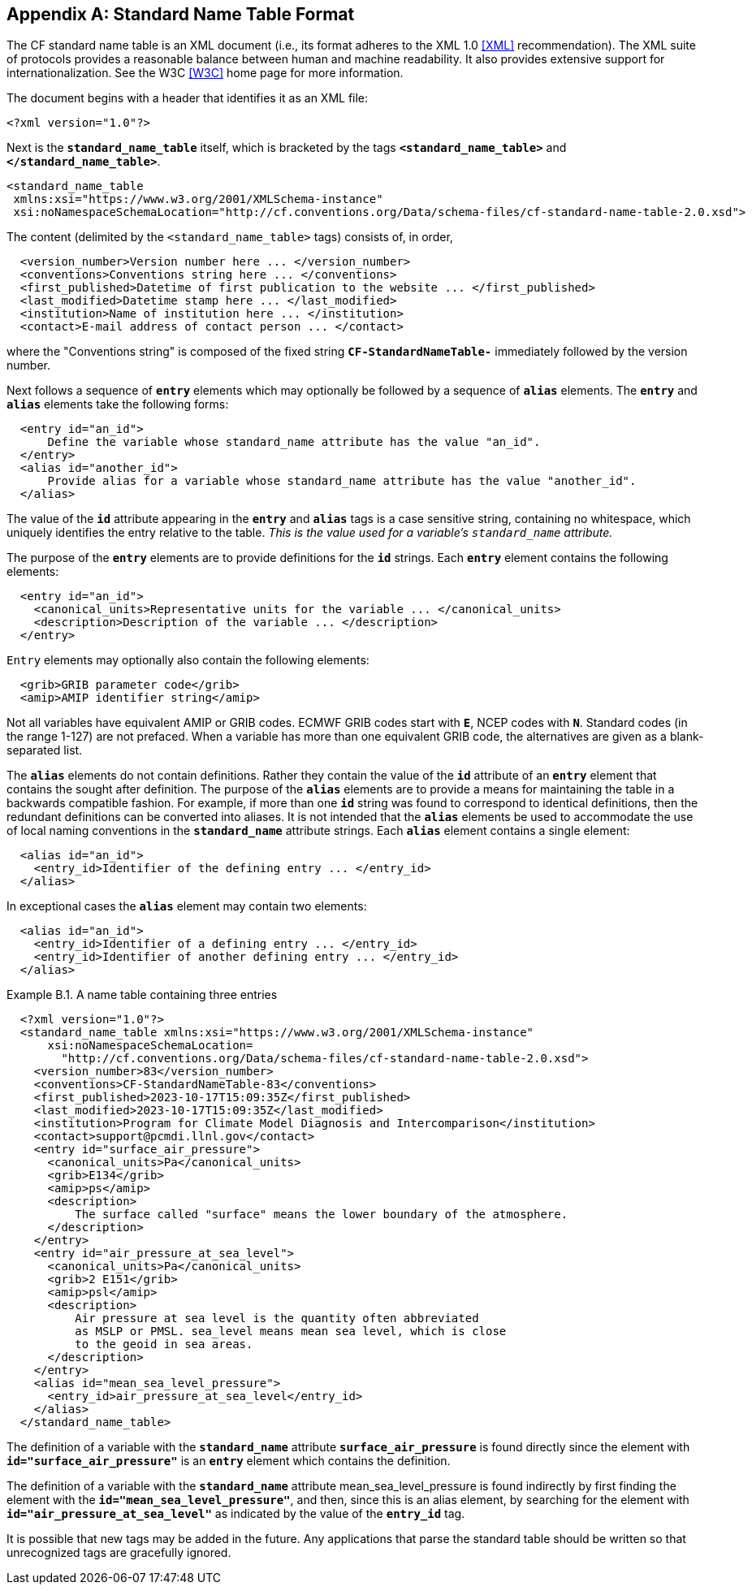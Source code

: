 [[standard-name-table-format, Appendix B, Standard Name Table Format]]

[appendix]
== Standard Name Table Format

The CF standard name table is an XML document (i.e., its format adheres to the XML 1.0 <<XML>> recommendation).
The XML suite of protocols provides a reasonable balance between human and machine readability.
It also provides extensive support for internationalization.
See the W3C <<W3C>> home page for more information.

The document begins with a header that identifies it as an XML file:

----
<?xml version="1.0"?>
----

Next is the **`standard_name_table`** itself, which is bracketed by the tags **`&lt;standard_name_table&gt;`** and **`&lt;/standard_name_table&gt;`**.

----
<standard_name_table
 xmlns:xsi="https://www.w3.org/2001/XMLSchema-instance"
 xsi:noNamespaceSchemaLocation="http://cf.conventions.org/Data/schema-files/cf-standard-name-table-2.0.xsd">
----

The content (delimited by the `&lt;standard_name_table&gt;` tags) consists of, in order,

----
  <version_number>Version number here ... </version_number>
  <conventions>Conventions string here ... </conventions>
  <first_published>Datetime of first publication to the website ... </first_published>
  <last_modified>Datetime stamp here ... </last_modified>
  <institution>Name of institution here ... </institution>
  <contact>E-mail address of contact person ... </contact>
----

where the "Conventions string" is  composed of the fixed string **`CF-StandardNameTable-`** immediately followed by the version number.

Next follows a sequence of **`entry`** elements which may optionally be followed by a sequence of **`alias`** elements.
The **`entry`** and **`alias`** elements take the following forms:

----
  <entry id="an_id">
      Define the variable whose standard_name attribute has the value "an_id".
  </entry>
  <alias id="another_id">
      Provide alias for a variable whose standard_name attribute has the value "another_id".
  </alias>
----

The value of the **`id`** attribute appearing in the **`entry`** and **`alias`** tags is a case sensitive string, containing no whitespace, which uniquely identifies the entry relative to the table.
_This is the value used for a variable's `standard_name` attribute._

The purpose of the **`entry`** elements are to provide definitions for the **`id`** strings.
Each **`entry`** element contains the following elements:

----
  <entry id="an_id">
    <canonical_units>Representative units for the variable ... </canonical_units>
    <description>Description of the variable ... </description>
  </entry>
----

`Entry` elements may optionally also contain the following elements:

----
  <grib>GRIB parameter code</grib>
  <amip>AMIP identifier string</amip>
----

Not all variables have equivalent AMIP or GRIB codes.
ECMWF GRIB codes start with **`E`**, NCEP codes with **`N`**.
Standard codes (in the range 1-127) are not prefaced.
When a variable has more than one equivalent GRIB code, the alternatives are given as a blank-separated list.

The **`alias`** elements do not contain definitions.
Rather they contain the value of the **`id`** attribute of an **`entry`** element that contains the sought after definition.
The purpose of the **`alias`** elements are to provide a means for maintaining the table in a backwards compatible fashion.
For example, if more than one **`id`** string was found to correspond to identical definitions, then the redundant definitions can be converted into aliases.
It is not intended that the **`alias`** elements be used to accommodate the use of local naming conventions in the **`standard_name`** attribute strings.
Each **`alias`** element contains a single element:

----
  <alias id="an_id">
    <entry_id>Identifier of the defining entry ... </entry_id>
  </alias>
----

In exceptional cases the **`alias`** element may contain two elements:

----
  <alias id="an_id">
    <entry_id>Identifier of a defining entry ... </entry_id>
    <entry_id>Identifier of another defining entry ... </entry_id>
  </alias>
----


[[name-table-three-entries-ex]]
[caption="Example B.1. "]
.A name table containing three entries
====
----
  <?xml version="1.0"?>
  <standard_name_table xmlns:xsi="https://www.w3.org/2001/XMLSchema-instance"
      xsi:noNamespaceSchemaLocation=
        "http://cf.conventions.org/Data/schema-files/cf-standard-name-table-2.0.xsd">
    <version_number>83</version_number>
    <conventions>CF-StandardNameTable-83</conventions>
    <first_published>2023-10-17T15:09:35Z</first_published>
    <last_modified>2023-10-17T15:09:35Z</last_modified>
    <institution>Program for Climate Model Diagnosis and Intercomparison</institution>
    <contact>support@pcmdi.llnl.gov</contact>
    <entry id="surface_air_pressure">
      <canonical_units>Pa</canonical_units>
      <grib>E134</grib>
      <amip>ps</amip>
      <description>
          The surface called "surface" means the lower boundary of the atmosphere.
      </description>
    </entry>
    <entry id="air_pressure_at_sea_level">
      <canonical_units>Pa</canonical_units>
      <grib>2 E151</grib>
      <amip>psl</amip>
      <description>
          Air pressure at sea level is the quantity often abbreviated
          as MSLP or PMSL. sea_level means mean sea level, which is close
          to the geoid in sea areas.
      </description>
    </entry>
    <alias id="mean_sea_level_pressure">
      <entry_id>air_pressure_at_sea_level</entry_id>
    </alias>
  </standard_name_table>
----

The definition of a variable with the **`standard_name`** attribute **`surface_air_pressure`** is found directly since the element with **`id="surface_air_pressure"`** is an **`entry`** element which contains the definition.

The definition of a variable with the **`standard_name`** attribute mean_sea_level_pressure is found indirectly by first finding the element with the **`id="mean_sea_level_pressure"`**, and then, since this is an alias element, by searching for the element with **`id="air_pressure_at_sea_level"`** as indicated by the value of the **`entry_id`** tag.
====

It is possible that new tags may be added in the future.
Any applications that parse the standard table should be written so that unrecognized tags are gracefully ignored.
